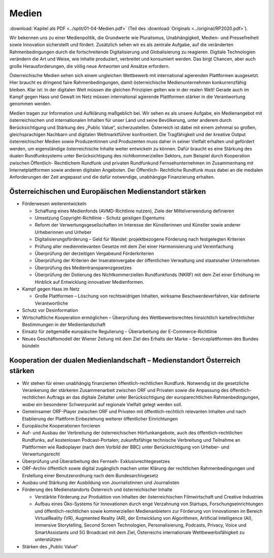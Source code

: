 ------
Medien
------

:download:`Kapitel als PDF <../split/01-04-Medien.pdf>` (Teil des :download:`Originals <../original/RP2020.pdf>`).

Wir bekennen uns zu einer Medienpolitik, die Grundwerte wie Pluralismus, Unabhängigkeit, Medien- und Pressefreiheit sowie Innovation sicherstellt und fördert. Zusätzlich sehen wir es als zentrale Aufgabe, auf die veränderten Rahmenbedingungen durch die fortschreitende Digitalisierung und Globalisierung zu reagieren. Digitale Technologien verändern die Art und Weise, wie Inhalte produziert, verbreitet und konsumiert werden. Das birgt Chancen, aber auch große Herausforderungen, die völlig neue Antworten und Ansätze erfordern.

Österreichische Medien sehen sich einem ungleichen Wettbewerb mit international agierenden Plattformen ausgesetzt. Hier braucht es dringend faire Rahmenbedingungen, damit österreichische Medienunternehmen konkurrenzfähig bleiben. Klar ist: In der digitalen Welt müssen die gleichen Prinzipien gelten wie in der realen Welt! Gerade auch im Kampf gegen Hass und Gewalt im Netz müssen international agierende Plattformen stärker in die Verantwortung genommen werden.

Medien tragen zur Information und Aufklärung maßgeblich bei. Wir sehen es als unsere Aufgabe, ein Medienangebot mit österreichischen und internationalen Inhalten für unser Land und seine Bevölkerung, unter anderem durch Berücksichtigung und Stärkung des „Public Value“, sicherzustellen. Österreich ist dabei mit einem zehnmal so großen, gleichsprachigen Nachbarn und digitalen Weltmarktführer konfrontiert. Die Tragfähigkeit und der kreative Output österreichischer Medien sowie Produzentinnen und Produzenten muss daher in seiner Vielfalt erhalten und gefördert werden, um eigenständige österreichische Inhalte weiter entwickeln zu können. Dafür braucht es eine Stärkung des dualen Rundfunksystems unter Berücksichtigung des nichtkommerziellen Sektors, zum Beispiel durch Kooperation zwischen Öffentlich- Rechtlichem Rundfunk und privaten Rundfunkund Fernsehunternehmen im Zusammenhang mit Internetplattformen sowie anderen digitalen Angeboten. Der Öffentlich- Rechtliche Rundfunk muss dabei an die medialen Anforderungen der Zeit angepasst und die dafür notwendige, unabhängige Finanzierung erhalten.

Österreichischen und Europäischen Medienstandort stärken
--------------------------------------------------------

- Förderwesen weiterentwickeln

  * Schaffung eines Medienfonds (AVMD-Richtlinie nutzen), Ziele der Mittelverwendung definieren
  * Umsetzung Copyright-Richtlinie - Schutz geistigen Eigentums
  * Reform der Verwertungsgesellschaften im Interesse der Künstlerinnen und Künstler sowie anderer Urheberinnen und Urheber
  * Digitalisierungsförderung – Geld für Wandel: projektbezogene Förderung nach festgelegten Kriterien
  * Prüfung aller medienrelevanten Gesetze mit dem Ziel einer Harmonisierung und Vereinfachung
  * Überprüfung der derzeitigen Vergabeund Förderkriterien
  * Überprüfung der Kriterien der Inseratenvergabe der öffentlichen Verwaltung und staatsnaher Unternehmen
  * Überprüfung des Medientransparenzgesetzes
  * Überprüfung der Dotierung des Nichtkommerziellen Rundfunkfonds (NKRF) mit dem Ziel einer Erhöhung im Hinblick auf Entwicklung innovativer Medienformen.

- Kampf gegen Hass im Netz

  * Große Plattformen – Löschung von rechtswidrigen Inhalten, wirksame Beschwerdeverfahren, klar definierte Verantwortliche

- Schutz vor Desinformation

- Wirtschaftliche Kooperation ermöglichen – Überprüfung des Wettbewerbsrechtes hinsichtlich kartellrechtlicher Bestimmungen in der Medienlandschaft

- Einsatz für zeitgemäße europäische Regulierung – Überarbeitung der E-Commerce-Richtlinie

- Neues Geschäftsmodell der Wiener Zeitung mit dem Ziel des Erhalts der Marke – Serviceplattformen des Bundes bündeln

Kooperation der dualen Medienlandschaft – Medienstandort Österreich stärken
---------------------------------------------------------------------------

- Wir stehen für einen unabhängig finanzierten öffentlich-rechtlichen Rundfunk. Notwendig ist die gesetzliche Verankerung der stärkeren Zusammenarbeit zwischen ORF und Privaten sowie die Anpassung des öffentlich-rechtlichen Auftrags an das digitale Zeitalter unter Berücksichtigung der europarechtlichen Rahmenbedingungen, wobei ein besonderer Schwerpunkt auf regionale Vielfalt gelegt werden soll.

- Gemeinsamer ORF-Player zwischen ORF und Privaten mit öffentlich-rechtlich relevanten Inhalten und nach Etablierung der Plattform Einbeziehung weiterer öffentlicher Einrichtungen

- Europäische Kooperationen forcieren

- Auf- und Ausbau der Verbreitung der österreichischen Hörfunkangebote, auch des öffentlich-rechtlichen Rundfunks, auf kostenlosen Podcast-Portalen; zukunftsfähige technische Verbreitung und Teilnahme an Plattformen wie Radioplayer (nach dem Vorbild der BBC) unter Berücksichtigung von Urheber- und Verwertungsrecht

- Überprüfung und Überarbeitung des Fernseh- Exklusivrechtegesetzes

- ORF-Archiv öffentlich sowie digital zugänglich machen unter Klärung der rechtlichen Rahmenbedingungen und Erstellung einer Benutzerordnung nach dem Bundesarchivgesetz

- Ausbau und Stärkung der Ausbildung von Journalistinnen und Journalisten

- Förderung des Medienstandorts Österreich und österreichischer Inhalte

  * Verstärkte Förderung zur Produktion von Inhalten der österreichischen Filmwirtschaft und Creative Industries
  * Aufbau eines Öko-Systems für Innovationen durch enge Verzahnung von Startups, Forschungseinrichtungen und öffentlich-rechtlichen sowie kommerziellen Medienanbietern zur Förderung von Innovationen im Bereich VirtualReality (VR), Augmented Reality (AR), der Entwicklung von Algorithmen, Artificial Intelligence (AI), immersive Storytelling, Second Screen Technologien, Personalisierung, Podcasts, Privacy, Voice und SmartAssistants und 5G Broadcast mit dem Ziel, Österreichs internationale Wettbewerbsfähigkeit zu unterstützen

- Stärken des „Public Value“